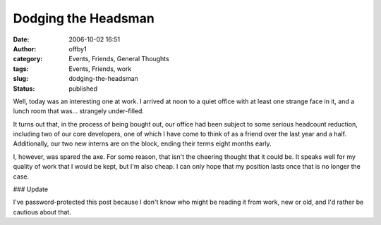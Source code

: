 Dodging the Headsman
####################
:date: 2006-10-02 16:51
:author: offby1
:category: Events, Friends, General Thoughts
:tags: Events, Friends, work
:slug: dodging-the-headsman
:status: published

Well, today was an interesting one at work. I arrived at noon to a quiet
office with at least one strange face in it, and a lunch room that
was... strangely under-filled.

It turns out that, in the process of being bought out, our office had
been subject to some serious headcount reduction, including two of our
core developers, one of which I have come to think of as a friend over
the last year and a half. Additionally, our two new interns are on the
block, ending their terms eight months early.

I, however, was spared the axe. For some reason, that isn't the cheering
thought that it could be. It speaks well for my quality of work that I
would be kept, but I'm also cheap. I can only hope that my position
lasts once that is no longer the case.

### Update

I've password-protected this post because I don't know who might be
reading it from work, new or old, and I'd rather be cautious about that.
